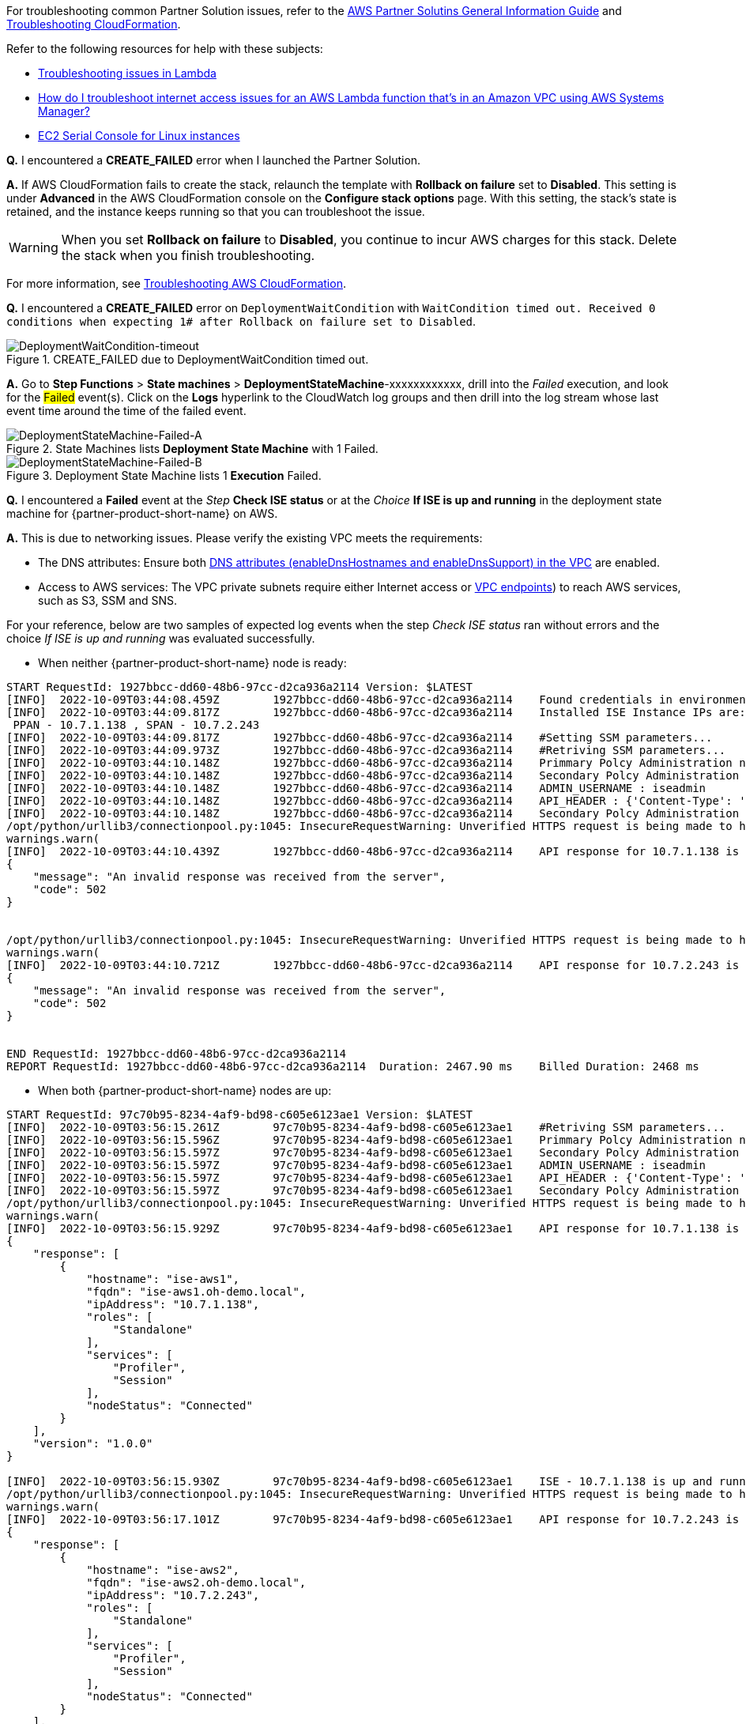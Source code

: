 //Add any unique troubleshooting steps here.

For troubleshooting common Partner Solution issues, refer to the https://fwd.aws/rA69w?[AWS Partner Solutins General Information Guide^] and https://docs.aws.amazon.com/AWSCloudFormation/latest/UserGuide/troubleshooting.html[Troubleshooting CloudFormation^].

Refer to the following resources for help with these subjects:

* https://docs.aws.amazon.com/lambda/latest/dg/lambda-troubleshooting.html[Troubleshooting issues in Lambda^]
* https://aws.amazon.com/premiumsupport/knowledge-center/ssm-troubleshoot-lambda-internet-access/[How do I troubleshoot internet access issues for an AWS Lambda function that's in an Amazon VPC using AWS Systems Manager?^]
* https://docs.aws.amazon.com/AWSEC2/latest/UserGuide/ec2-serial-console.html[EC2 Serial Console for Linux instances^]

*Q.* I encountered a *CREATE_FAILED* error when I launched the Partner Solution.

*A.* If AWS CloudFormation fails to create the stack, relaunch the template with *Rollback on failure* set to *Disabled*. This setting is under *Advanced* in the AWS CloudFormation console on the *Configure stack options* page. With this setting, the stack’s state is retained, and the instance keeps running so that you can troubleshoot the issue.

// Customize this answer if needed. For example, if you’re deploying on Linux instances, either provide the location for log files on Linux or omit the final sentence. If the Quick Start has no EC2 instances, revise accordingly (something like "and the assets keep running").

WARNING: When you set *Rollback on failure* to *Disabled*, you continue to incur AWS charges for this stack. Delete the stack when you finish troubleshooting.

For more information, see https://docs.aws.amazon.com/AWSCloudFormation/latest/UserGuide/troubleshooting.html[Troubleshooting AWS CloudFormation^].

*Q.* I encountered a *CREATE_FAILED* error on `DeploymentWaitCondition` with `WaitCondition timed out. Received 0 conditions when expecting 1# after Rollback on failure set to Disabled`.

[#DeploymentWaitCondition-timeout]
.CREATE_FAILED due to DeploymentWaitCondition timed out.
image::../docs/deployment_guide/images/DeploymentWaitCondition-timeout.png[DeploymentWaitCondition-timeout]

*A.* Go to *Step Functions* > *State machines* > *DeploymentStateMachine*-xxxxxxxxxxxx, drill into the _Failed_ execution, and look for the #Failed# event(s). Click on the *Logs* hyperlink to the CloudWatch log groups and then drill into the log stream whose last event time around the time of the failed event.

[#DeploymentStateMachine-Failed-A]
.State Machines lists *Deployment State Machine* with 1 Failed.
image::../docs/deployment_guide/images/DeploymentStateMachine-Failed-0.png[DeploymentStateMachine-Failed-A]

[#DeploymentStateMachine-Failed-B]
.Deployment State Machine lists 1 *Execution* Failed.
image::../docs/deployment_guide/images/DeploymentStateMachine-Failed-B.png[DeploymentStateMachine-Failed-B]

*Q.* I encountered a *Failed* event at the _Step_ *Check ISE status* or at the _Choice_ *If ISE is up and running* in the deployment state machine for {partner-product-short-name} on AWS.

*A.* This is due to networking issues. Please verify the existing VPC meets the requirements:

* The DNS attributes: Ensure both https://docs.aws.amazon.com/vpc/latest/userguide/vpc-dns.html#vpc-dns-support[DNS attributes (enableDnsHostnames and enableDnsSupport) in the VPC^] are enabled.
* Access to AWS services: The VPC private subnets require either Internet access or https://docs.aws.amazon.com/vpc/latest/privatelink/what-is-privatelink.html[VPC endpoints^]) to reach AWS services, such as S3, SSM and SNS.

For your reference, below are two samples of expected log events when the step _Check ISE status_ ran without errors and the choice _If ISE is up and running_ was evaluated successfully.

* When neither {partner-product-short-name} node is ready:

[source.small,python]
----
START RequestId: 1927bbcc-dd60-48b6-97cc-d2ca936a2114 Version: $LATEST
[INFO]	2022-10-09T03:44:08.459Z	1927bbcc-dd60-48b6-97cc-d2ca936a2114	Found credentials in environment variables.
[INFO]	2022-10-09T03:44:09.817Z	1927bbcc-dd60-48b6-97cc-d2ca936a2114	Installed ISE Instance IPs are:
 PPAN - 10.7.1.138 , SPAN - 10.7.2.243
[INFO]	2022-10-09T03:44:09.817Z	1927bbcc-dd60-48b6-97cc-d2ca936a2114	#Setting SSM parameters...
[INFO]	2022-10-09T03:44:09.973Z	1927bbcc-dd60-48b6-97cc-d2ca936a2114	#Retriving SSM parameters...
[INFO]	2022-10-09T03:44:10.148Z	1927bbcc-dd60-48b6-97cc-d2ca936a2114	Primmary Polcy Administration node ip : 10.7.1.138
[INFO]	2022-10-09T03:44:10.148Z	1927bbcc-dd60-48b6-97cc-d2ca936a2114	Secondary Polcy Administration node ip : 10.7.2.243
[INFO]	2022-10-09T03:44:10.148Z	1927bbcc-dd60-48b6-97cc-d2ca936a2114	ADMIN_USERNAME : iseadmin
[INFO]	2022-10-09T03:44:10.148Z	1927bbcc-dd60-48b6-97cc-d2ca936a2114	API_HEADER : {'Content-Type': 'application/json', 'Accept': 'application/json'}
[INFO]	2022-10-09T03:44:10.148Z	1927bbcc-dd60-48b6-97cc-d2ca936a2114	Secondary Polcy Administration node fqdn : ise-aws2.oh-demo.local
/opt/python/urllib3/connectionpool.py:1045: InsecureRequestWarning: Unverified HTTPS request is being made to host '10.7.1.138'. Adding certificate verification is strongly advised. See: https://urllib3.readthedocs.io/en/1.26.x/advanced-usage.html#ssl-warnings
warnings.warn(
[INFO]	2022-10-09T03:44:10.439Z	1927bbcc-dd60-48b6-97cc-d2ca936a2114	API response for 10.7.1.138 is
{
    "message": "An invalid response was received from the server",
    "code": 502
}


/opt/python/urllib3/connectionpool.py:1045: InsecureRequestWarning: Unverified HTTPS request is being made to host '10.7.2.243'. Adding certificate verification is strongly advised. See: https://urllib3.readthedocs.io/en/1.26.x/advanced-usage.html#ssl-warnings
warnings.warn(
[INFO]	2022-10-09T03:44:10.721Z	1927bbcc-dd60-48b6-97cc-d2ca936a2114	API response for 10.7.2.243 is
{
    "message": "An invalid response was received from the server",
    "code": 502
}


END RequestId: 1927bbcc-dd60-48b6-97cc-d2ca936a2114
REPORT RequestId: 1927bbcc-dd60-48b6-97cc-d2ca936a2114	Duration: 2467.90 ms	Billed Duration: 2468 ms	Memory Size: 128 MB	Max Memory Used: 75 MB	Init Duration: 406.60 ms
----


* When both {partner-product-short-name} nodes are up:

[source.small,python]
----
START RequestId: 97c70b95-8234-4af9-bd98-c605e6123ae1 Version: $LATEST
[INFO]	2022-10-09T03:56:15.261Z	97c70b95-8234-4af9-bd98-c605e6123ae1	#Retriving SSM parameters...
[INFO]	2022-10-09T03:56:15.596Z	97c70b95-8234-4af9-bd98-c605e6123ae1	Primmary Polcy Administration node ip : 10.7.1.138
[INFO]	2022-10-09T03:56:15.597Z	97c70b95-8234-4af9-bd98-c605e6123ae1	Secondary Polcy Administration node ip : 10.7.2.243
[INFO]	2022-10-09T03:56:15.597Z	97c70b95-8234-4af9-bd98-c605e6123ae1	ADMIN_USERNAME : iseadmin
[INFO]	2022-10-09T03:56:15.597Z	97c70b95-8234-4af9-bd98-c605e6123ae1	API_HEADER : {'Content-Type': 'application/json', 'Accept': 'application/json'}
[INFO]	2022-10-09T03:56:15.597Z	97c70b95-8234-4af9-bd98-c605e6123ae1	Secondary Polcy Administration node fqdn : ise-aws2.oh-demo.local
/opt/python/urllib3/connectionpool.py:1045: InsecureRequestWarning: Unverified HTTPS request is being made to host '10.7.1.138'. Adding certificate verification is strongly advised. See: https://urllib3.readthedocs.io/en/1.26.x/advanced-usage.html#ssl-warnings
warnings.warn(
[INFO]	2022-10-09T03:56:15.929Z	97c70b95-8234-4af9-bd98-c605e6123ae1	API response for 10.7.1.138 is
{
    "response": [
        {
            "hostname": "ise-aws1",
            "fqdn": "ise-aws1.oh-demo.local",
            "ipAddress": "10.7.1.138",
            "roles": [
                "Standalone"
            ],
            "services": [
                "Profiler",
                "Session"
            ],
            "nodeStatus": "Connected"
        }
    ],
    "version": "1.0.0"
}

[INFO]	2022-10-09T03:56:15.930Z	97c70b95-8234-4af9-bd98-c605e6123ae1	ISE - 10.7.1.138 is up and running
/opt/python/urllib3/connectionpool.py:1045: InsecureRequestWarning: Unverified HTTPS request is being made to host '10.7.2.243'. Adding certificate verification is strongly advised. See: https://urllib3.readthedocs.io/en/1.26.x/advanced-usage.html#ssl-warnings
warnings.warn(
[INFO]	2022-10-09T03:56:17.101Z	97c70b95-8234-4af9-bd98-c605e6123ae1	API response for 10.7.2.243 is
{
    "response": [
        {
            "hostname": "ise-aws2",
            "fqdn": "ise-aws2.oh-demo.local",
            "ipAddress": "10.7.2.243",
            "roles": [
                "Standalone"
            ],
            "services": [
                "Profiler",
                "Session"
            ],
            "nodeStatus": "Connected"
        }
    ],
    "version": "1.0.0"
}

[INFO]	2022-10-09T03:56:17.101Z	97c70b95-8234-4af9-bd98-c605e6123ae1	ISE - 10.7.2.243 is up and running
END RequestId: 97c70b95-8234-4af9-bd98-c605e6123ae1
REPORT RequestId: 97c70b95-8234-4af9-bd98-c605e6123ae1	Duration: 1942.49 ms	Billed Duration: 1943 ms	Memory Size: 128 MB	Max Memory Used: 77 MB
----

